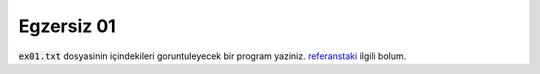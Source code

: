 ############
Egzersiz 01
############

:code:`ex01.txt` dosyasinin içindekileri goruntuleyecek bir program yaziniz.
`referanstaki
<https://docs.python.org/3.7/tutorial/inputoutput.html#reading-and-writing-files>`_
ilgili bolum.
